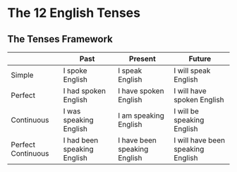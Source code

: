 * The 12 English Tenses
** The Tenses Framework
|                    | Past                        | Present                      | Future                            |
|--------------------+-----------------------------+------------------------------+-----------------------------------|
| Simple             | I spoke English             | I speak English              | I will speak English              |
| Perfect            | I had spoken English        | I have spoken English        | I will have spoken English        |
| Continuous         | I was speaking English      | I am speaking English        | I will be speaking English        |
| Perfect Continuous | I had been speaking English | I have been speaking English | I will have been speaking English |
